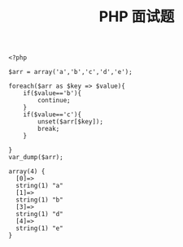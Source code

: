#+TITLE: PHP 面试题


#+BEGIN_EXAMPLE
<?php

$arr = array('a','b','c','d','e');

foreach($arr as $key => $value){
    if($value=='b'){
        continue;
    }
    if($value=='c'){
        unset($arr[$key]);
        break;
    }

}
var_dump($arr);
#+END_EXAMPLE

#+BEGIN_EXAMPLE
array(4) {
  [0]=>
  string(1) "a"
  [1]=>
  string(1) "b"
  [3]=>
  string(1) "d"
  [4]=>
  string(1) "e"
}
#+END_EXAMPLE
